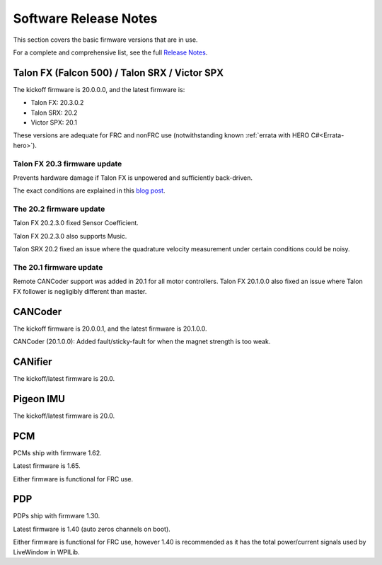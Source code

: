 .. _ch22_SoftReleaseNote:

Software Release Notes
======================

This section covers the basic firmware versions that are in use.

For a complete and comprehensive list, see the full `Release Notes`_.

.. _Release Notes: https://www.ctr-electronics.com/downloads/release_notes/RELEASE_NOTES


Talon FX (Falcon 500) / Talon SRX / Victor SPX
--------------------------------------------------------
The kickoff firmware is 20.0.0.0, and the latest firmware is:

- Talon FX: 20.3.0.2
- Talon SRX: 20.2
- Victor SPX: 20.1

These versions are adequate for FRC and nonFRC use (notwithstanding known :ref:`errata with HERO C#<Errata-hero>`).

Talon FX 20.3 firmware update
~~~~~~~~~~~~~~~~~~~~~~~~~~~~~~~~~~~~~~~~~~~~~~

Prevents hardware damage if Talon FX is unpowered and sufficiently back-driven.

The exact conditions are explained in this `blog post`_.

.. _blog post:  https://phoenix-documentation.readthedocs.io/en/latest/blog/blog-2020-20-2.html#new-talon-fx-firmware-20-3-0-2

The 20.2 firmware update
~~~~~~~~~~~~~~~~~~~~~~~~~~~~~~~~~~~~~~~~~~~~~~
Talon FX 20.2.3.0 fixed Sensor Coefficient.

Talon FX 20.2.3.0 also supports Music.

Talon SRX 20.2 fixed an issue where the quadrature velocity measurement under certain conditions could be noisy.

The 20.1 firmware update
~~~~~~~~~~~~~~~~~~~~~~~~~~~~~~~~~~~~~~~~~~~~~~
Remote CANCoder support was added in 20.1 for all motor controllers.
Talon FX 20.1.0.0 also fixed an issue where Talon FX follower is negligibly different than master.

CANCoder
--------------------------------------------------------
The kickoff firmware is 20.0.0.1, and the latest firmware is 20.1.0.0.

CANCoder (20.1.0.0): Added fault/sticky-fault for when the magnet strength is too weak.

CANifier
--------------------------------------------------------
The kickoff/latest firmware is 20.0.

Pigeon IMU
--------------------------------------------------------
The kickoff/latest firmware is 20.0.


PCM
--------------------------------------------------------
PCMs ship with firmware 1.62.

Latest firmware is 1.65.

Either firmware is functional for FRC use.

PDP
--------------------------------------------------------
PDPs ship with firmware 1.30.

Latest firmware is 1.40 (auto zeros channels on boot).

Either firmware is functional for FRC use, however 1.40 is recommended as it has the total power/current signals used by LiveWindow in WPILib.

